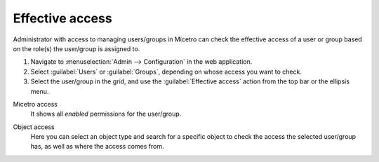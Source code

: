 .. meta:: 
   :description: Effective access in Micetro by Men&Mice 10.1
   :keywords: Micetro access model

.. _acl-effective-access:

Effective access 
----------------

Administrator with access to managing users/groups in Micetro can check the effective access of a user or group based on the role(s) the user/group is assigned to.

1. Navigate to :menuselection:`Admin --> Configuration` in the web application.

2. Select :guilabel:`Users` or :guilabel:`Groups`, depending on whose access you want to check.

3. Select the user/group in the grid, and use the :guilabel:`Effective access` action from the top bar or the ellipsis menu.

Micetro access
   It shows all *enabled* permissions for the user/group.

   .. image:: ../../images/effective-access-micetro.png
      :width: 50%
      :align: center 

Object access
   Here you can select an object type and search for a specific object to check the access the selected user/group has, as well as where the access comes from.

   .. image:: ../../images/effective-acces-object.png 
      :width: 80%
      :align: center 


